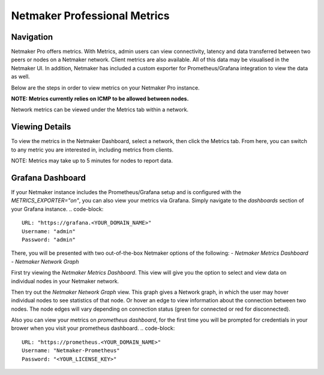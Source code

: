 =================================
Netmaker Professional Metrics
=================================

Navigation
===============

Netmaker Pro offers metrics. With Metrics, admin users can view connectivity,
latency and data transferred between two peers or nodes on a Netmaker network. Client metrics are also available.  
All of this data may be visualised in the Netmaker UI. In addition, Netmaker 
has included a custom exporter for Prometheus/Grafana integration to view 
the data as well.

Below are the steps in order to view metrics on your Netmaker Pro instance.

**NOTE: Metrics currently relies on ICMP to be allowed between nodes.**

Network metrics can be viewed under the Metrics tab within a network. 


Viewing Details
===============

To view the metrics in the Netmaker Dashboard, select a network, then click the Metrics tab.
From here, you can switch to any metric you are interested in, including metrics from clients.

NOTE: Metrics may take up to 5 minutes for nodes to report data. 


.. image:: images/metrics/network-metrics.png
   :width: 80%
   :alt: Network Metrics
   :align: center


Grafana Dashboard
=================================

If your Netmaker instance includes the Prometheus/Grafana setup and is configured with the `METRICS_EXPORTER="on"`, you 
can also view your metrics via Grafana. Simply navigate to the `dashboards` section of your Grafana instance. 
.. code-block::

    URL: "https://grafana.<YOUR_DOMAIN_NAME>"
    Username: "admin"
    Password: "admin" 

There, you will be presented with two out-of-the-box Netmaker options of the following:
- `Netmaker Metrics Dashboard`
- `Netmaker Network Graph`

.. image:: images/metrics/metrics-grafana1.png
    :width: 80%
    :alt: Netmaker Grafana Dashboards
    :align: center

First try viewing the `Netmaker Metrics Dashboard`.
This view will give you the option to select and view data on individual nodes in your Netmaker network.

.. image:: images/metrics/metrics-grafana3.png
    :width: 80%
    :alt: Netmaker Grafana View 1
    :align: center

Then try out the `Netmaker Network Graph` view.
This graph gives a Network graph, in which the user may hover individual nodes to see statistics of that node.
Or hover an edge to view information about the connection between two nodes. The node edges will vary depending on connection status (green for connected or red for disconnected).

.. image:: images/metrics/metrics-grafana2.png
    :width: 80%
    :alt: Netmaker Grafana View 2
    :align: center

Also you can view your metrics on `prometheus dashboard`, for the first time you will be prompted for credentials in your brower when you visit your prometheus dashboard.
.. code-block::

    URL: "https://prometheus.<YOUR_DOMAIN_NAME>"
    Username: "Netmaker-Prometheus"
    Password: "<YOUR_LICENSE_KEY>" 